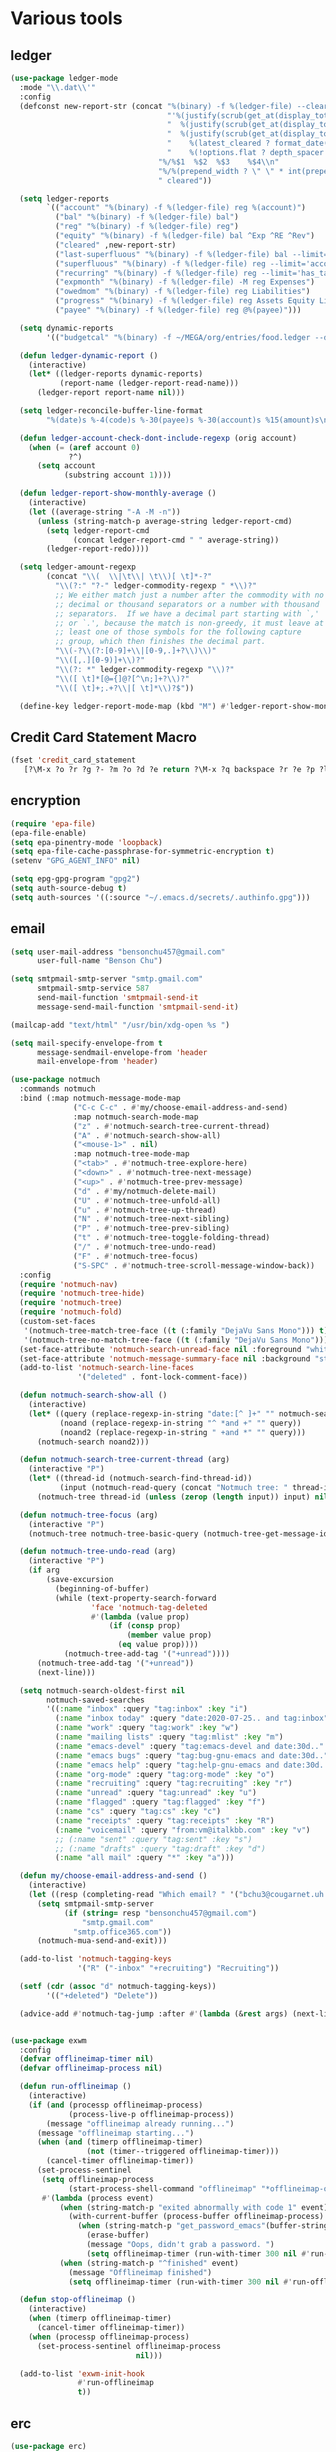#+PROPERTY: header-args :tangle "~/.emacs.d/config-ext.el" :comments both

* Various tools
** ledger
#+begin_src emacs-lisp
  (use-package ledger-mode
    :mode "\\.dat\\'"
    :config
    (defconst new-report-str (concat "%(binary) -f %(ledger-file) --cleared-format "
                                     "'%(justify(scrub(get_at(display_total, 0)), 16, 16 + int(prepend_width), true, color))"
                                     "  %(justify(scrub(get_at(display_total, 1)), 18, 36 + int(prepend_width), true, color))"
                                     "  %(justify(scrub(get_at(display_total, 0) - get_at(display_total, 1)), 18, 36 + int(prepend_width), true, color))"
                                     "    %(latest_cleared ? format_date(latest_cleared) : \"         \")"
                                     "    %(!options.flat ? depth_spacer : \"\")%-(ansify_if(partial_account(options.flat), blue if color))\\n"
                                   "%/%$1  %$2  %$3    %$4\\n"
                                   "%/%(prepend_width ? \" \" * int(prepend_width) : \"\")----------------    ----------------    ----------------    ---------\\n'"
                                   " cleared"))

    (setq ledger-reports
          `(("account" "%(binary) -f %(ledger-file) reg %(account)")
            ("bal" "%(binary) -f %(ledger-file) bal")
            ("reg" "%(binary) -f %(ledger-file) reg")
            ("equity" "%(binary) -f %(ledger-file) bal ^Exp ^RE ^Rev")
            ("cleared" ,new-report-str)
            ("last-superfluous" "%(binary) -f %(ledger-file) bal --limit='account =~ /^Exp:(Food|Luxury|NewTech|People)/ && date >= [last month]'")
            ("superfluous" "%(binary) -f %(ledger-file) reg --limit='account =~ /^Exp:(Food|Luxury|NewTech|People)/'")
            ("recurring" "%(binary) -f %(ledger-file) reg --limit='has_tag(\"RECURRING\")' ^Exp")
            ("expmonth" "%(binary) -f %(ledger-file) -M reg Expenses")
            ("owedmom" "%(binary) -f %(ledger-file) reg Liabilities")
            ("progress" "%(binary) -f %(ledger-file) reg Assets Equity Liabilities")
            ("payee" "%(binary) -f %(ledger-file) reg @%(payee)")))

    (setq dynamic-reports
          '(("budgetcal" "%(binary) -f ~/MEGA/org/entries/food.ledger --daily --add-budget reg Expenses")))

    (defun ledger-dynamic-report ()
      (interactive)
      (let* ((ledger-reports dynamic-reports)
             (report-name (ledger-report-read-name)))
        (ledger-report report-name nil)))

    (setq ledger-reconcile-buffer-line-format
          "%(date)s %-4(code)s %-30(payee)s %-30(account)s %15(amount)s\n")

    (defun ledger-account-check-dont-include-regexp (orig account)
      (when (= (aref account 0)
               ?^)
        (setq account
              (substring account 1))))

    (defun ledger-report-show-monthly-average ()
      (interactive)
      (let ((average-string "-A -M -n"))
        (unless (string-match-p average-string ledger-report-cmd)
          (setq ledger-report-cmd
                (concat ledger-report-cmd " " average-string))
          (ledger-report-redo))))

    (setq ledger-amount-regexp
          (concat "\\(  \\|\t\\| \t\\)[ \t]*-?"
            "\\(?:" "?-" ledger-commodity-regexp " *\\)?"
            ;; We either match just a number after the commodity with no
            ;; decimal or thousand separators or a number with thousand
            ;; separators.  If we have a decimal part starting with `,'
            ;; or `.', because the match is non-greedy, it must leave at
            ;; least one of those symbols for the following capture
            ;; group, which then finishes the decimal part.
            "\\(-?\\(?:[0-9]+\\|[0-9,.]+?\\)\\)"
            "\\([,.][0-9)]+\\)?"
            "\\(?: *" ledger-commodity-regexp "\\)?"
            "\\([ \t]*[@={]@?[^\n;]+?\\)?"
            "\\([ \t]+;.+?\\|[ \t]*\\)?$"))

    (define-key ledger-report-mode-map (kbd "M") #'ledger-report-show-monthly-average))
#+end_src
** Credit Card Statement Macro
#+begin_src emacs-lisp
  (fset 'credit_card_statement
     [?\M-x ?o ?r ?g ?- ?m ?o ?d ?e return ?\M-x ?q backspace ?r ?e ?p ?l ?a ?c ?e ?- ?r ?e ?g ?e ?x ?p return ?^ ?\C-q tab return ?  ?  ?  ?  return ?\M-< ?\C-  ?\C-f ?\C-f ?\C-f ?\C-f ?\C-c ?m ?a ?\C-w ?- ?  ?\[ ?  ?\] ?  ?\C-e ?\C-k ?\C-c ?m ?  ?\C-q tab ?\C-q tab ?\C-e ?\C-j ?y ?\C-a ?_ ?_ ?_ ?_ backspace backspace backspace backspace ?= ?= ?= ?= ?= ?= ?= ?= ?= ?= ?= ?= ?= ?= ?= ?= ?= ?= ?= ?= ?= ?= ?= ?= ?= ?= ?= ?= ?= ?= ?= ?= ?= ?= ?= ?= ?= ?= ?= ?= ?= ?= ?= ?= ?= ?= ?= ?= ?= ?= ?= ?= ?= ?= ?= ?= ?= ?= ?= ?= ?= ?= ?= ?= ?= ?= ?= ?= ?= ?= ?= ?= ?= ?= ?= ?= ?= ?= ?= ?= ?= ?= ?= ?= ?= ?= ?= ?= ?= ?= ?= ?= ?= ?= ?= ?= ?= ?= ?= ?= ?= ?= ?= ?= ?= ?= ?= ?= ?= ?= ?= ?= ?= ?= ?= ?= ?= ?= ?= ?= ?= ?= ?= ?\C-p ?\C-p ?\C-k ?\C-c ?m ?  ?\C-q tab ?\C-q tab ?\C-d ?\C-d return ?\C-n ?\C-n ?\C-n ?\C-n ?\C-n ?\C-n ?\C-n ?\C-n ?\C-n ?\C-n ?\C-n ?\C-n ?\C-n ?\C-n ?\C-n ?\C-n ?\C-n ?\C-n ?\C-n ?\C-n ?\C-n ?\C-n ?\C-n ?\C-n ?\C-n])
#+end_src
** encryption
#+begin_src emacs-lisp
  (require 'epa-file)
  (epa-file-enable)
  (setq epa-pinentry-mode 'loopback)
  (setq epa-file-cache-passphrase-for-symmetric-encryption t)
  (setenv "GPG_AGENT_INFO" nil)

  (setq epg-gpg-program "gpg2")
  (setq auth-source-debug t)
  (setq auth-sources '((:source "~/.emacs.d/secrets/.authinfo.gpg")))
#+end_src
** email
#+begin_src emacs-lisp
  (setq user-mail-address "bensonchu457@gmail.com"
        user-full-name "Benson Chu")

  (setq smtpmail-smtp-server "smtp.gmail.com"
        smtpmail-smtp-service 587
        send-mail-function 'smtpmail-send-it
        message-send-mail-function 'smtpmail-send-it)

  (mailcap-add "text/html" "/usr/bin/xdg-open %s ")

  (setq mail-specify-envelope-from t
        message-sendmail-envelope-from 'header
        mail-envelope-from 'header)

  (use-package notmuch
    :commands notmuch
    :bind (:map notmuch-message-mode-map
                ("C-c C-c" . #'my/choose-email-address-and-send)
                :map notmuch-search-mode-map
                ("z" . #'notmuch-search-tree-current-thread)
                ("A" . #'notmuch-search-show-all)
                ("<mouse-1>" . nil)
                :map notmuch-tree-mode-map
                ("<tab>" . #'notmuch-tree-explore-here)
                ("<down>" . #'notmuch-tree-next-message)
                ("<up>" . #'notmuch-tree-prev-message)
                ("d" . #'my/notmuch-delete-mail)
                ("U" . #'notmuch-tree-unfold-all)
                ("u" . #'notmuch-tree-up-thread)
                ("N" . #'notmuch-tree-next-sibling)
                ("P" . #'notmuch-tree-prev-sibling)
                ("t" . #'notmuch-tree-toggle-folding-thread)
                ("/" . #'notmuch-tree-undo-read)
                ("F" . #'notmuch-tree-focus)
                ("S-SPC" . #'notmuch-tree-scroll-message-window-back))
    :config
    (require 'notmuch-nav)
    (require 'notmuch-tree-hide)
    (require 'notmuch-tree)
    (require 'notmuch-fold)
    (custom-set-faces
     '(notmuch-tree-match-tree-face ((t (:family "DejaVu Sans Mono"))) t)
     '(notmuch-tree-no-match-tree-face ((t (:family "DejaVu Sans Mono"))) t))
    (set-face-attribute 'notmuch-search-unread-face nil :foreground "white")
    (set-face-attribute 'notmuch-message-summary-face nil :background "steel blue" :foreground "snow")
    (add-to-list 'notmuch-search-line-faces
                 '("deleted" . font-lock-comment-face))

    (defun notmuch-search-show-all ()
      (interactive)
      (let* ((query (replace-regexp-in-string "date:[^ ]+" "" notmuch-search-query-string))
             (noand (replace-regexp-in-string "^ *and +" "" query))
             (noand2 (replace-regexp-in-string " +and *" "" query)))
        (notmuch-search noand2)))

    (defun notmuch-search-tree-current-thread (arg)
      (interactive "P")
      (let* ((thread-id (notmuch-search-find-thread-id))
             (input (notmuch-read-query (concat "Notmuch tree: " thread-id " and "))))
        (notmuch-tree thread-id (unless (zerop (length input)) input) nil nil nil nil nil (unless arg #'notmuch-tree-hide-dead-trees))))

    (defun notmuch-tree-focus (arg)
      (interactive "P")
      (notmuch-tree notmuch-tree-basic-query (notmuch-tree-get-message-id) nil nil nil nil nil (if (not arg) #'notmuch-tree-hide-dead-trees #'notmuch-tree-show-trail-and-alive-children)))

    (defun notmuch-tree-undo-read (arg)
      (interactive "P")
      (if arg
          (save-excursion
            (beginning-of-buffer)
            (while (text-property-search-forward
                    'face 'notmuch-tag-deleted
                    #'(lambda (value prop)
                        (if (consp prop)
                            (member value prop)
                          (eq value prop))))
              (notmuch-tree-add-tag '("+unread"))))
        (notmuch-tree-add-tag '("+unread"))
        (next-line)))

    (setq notmuch-search-oldest-first nil
          notmuch-saved-searches
          '((:name "inbox" :query "tag:inbox" :key "i")
            (:name "inbox today" :query "date:2020-07-25.. and tag:inbox" :key "t")
            (:name "work" :query "tag:work" :key "w")
            (:name "mailing lists" :query "tag:mlist" :key "m")
            (:name "emacs-devel" :query "tag:emacs-devel and date:30d.." :key "e")
            (:name "emacs bugs" :query "tag:bug-gnu-emacs and date:30d.." :key "E")
            (:name "emacs help" :query "tag:help-gnu-emacs and date:30d.." :key "h")
            (:name "org-mode" :query "tag:org-mode" :key "o")
            (:name "recruiting" :query "tag:recruiting" :key "r")
            (:name "unread" :query "tag:unread" :key "u")
            (:name "flagged" :query "tag:flagged" :key "f")
            (:name "cs" :query "tag:cs" :key "c")
            (:name "receipts" :query "tag:receipts" :key "R")
            (:name "voicemail" :query "from:vm@italkbb.com" :key "v")
            ;; (:name "sent" :query "tag:sent" :key "s")
            ;; (:name "drafts" :query "tag:draft" :key "d")
            (:name "all mail" :query "*" :key "a")))

    (defun my/choose-email-address-and-send ()
      (interactive)
      (let ((resp (completing-read "Which email? " '("bchu3@cougarnet.uh.edu" "bensonchu457@gmail.com") nil t "^")))
        (setq smtpmail-smtp-server
              (if (string= resp "bensonchu457@gmail.com")
                  "smtp.gmail.com"
                "smtp.office365.com"))
        (notmuch-mua-send-and-exit)))

    (add-to-list 'notmuch-tagging-keys
                 '("R" ("-inbox" "+recruiting") "Recruiting"))

    (setf (cdr (assoc "d" notmuch-tagging-keys))
          '(("+deleted") "Delete"))

    (advice-add #'notmuch-tag-jump :after #'(lambda (&rest args) (next-line))))


  (use-package exwm
    :config
    (defvar offlineimap-timer nil)
    (defvar offlineimap-process nil)

    (defun run-offlineimap ()
      (interactive)
      (if (and (processp offlineimap-process)
               (process-live-p offlineimap-process))
          (message "offlineimap already running...")
        (message "offlineimap starting...")
        (when (and (timerp offlineimap-timer)
                   (not (timer--triggered offlineimap-timer)))
          (cancel-timer offlineimap-timer))
        (set-process-sentinel
         (setq offlineimap-process
               (start-process-shell-command "offlineimap" "*offlineimap-output*" "offlineimap"))
         #'(lambda (process event)
             (when (string-match-p "exited abnormally with code 1" event)
               (with-current-buffer (process-buffer offlineimap-process)
                 (when (string-match-p "get_password_emacs"(buffer-string))
                   (erase-buffer)
                   (message "Oops, didn't grab a password. ")
                   (setq offlineimap-timer (run-with-timer 300 nil #'run-offlineimap)))))
             (when (string-match-p "^finished" event)
               (message "Offlineimap finished")
               (setq offlineimap-timer (run-with-timer 300 nil #'run-offlineimap)))))))

    (defun stop-offlineimap ()
      (interactive)
      (when (timerp offlineimap-timer)
        (cancel-timer offlineimap-timer))
      (when (processp offlineimap-process)
        (set-process-sentinel offlineimap-process
                              nil)))

    (add-to-list 'exwm-init-hook
                 #'run-offlineimap
                 t))
#+end_src
** erc
#+begin_src emacs-lisp
  (use-package erc)
  (use-package erc-hl-nicks)
  (use-package erc-colorize)
  (require 'netrc)
  (erc-hl-nicks-mode)
  (erc-colorize-mode)
  (setq erc-user-full-name "Benson Chu")
  (setq erc-kill-buffer-on-part t)
  (setq erc-autojoin-channels-alist
        '(("freenode.net" "#emacs" "#org-mode"
           ;; "##linux" "#compilers" "#pltclub" 
           ;; "##cs" "##computerscience" "##programming" "#lisp" "##lisp"
           ;; "#sbcl" "#ecl"
           )))

  (defun get-authinfo (host port)
    (let* ((netrc (netrc-parse (expand-file-name "~/.emacs.d/secrets/.authinfo.gpg")))
           (hostentry (netrc-machine netrc host port)))
      (when hostentry (netrc-get hostentry "password"))))

  (defun freenode-connect (nick password)
    (erc :server "irc.freenode.net" :port 6667
         :password password :nick nick))

  (defun irc-connect ()
    (interactive)
    (when (y-or-n-p "Connect to IRC? ")
      (freenode-connect "pest-ctrl" (get-authinfo "irc.freenode.net" "6667"))))
#+end_src
* pdf-tools use isearch
#+BEGIN_SRC emacs-lisp
  (when (not (eq system-type 'windows-nt))
    (use-package pdf-tools)
    (pdf-tools-install)
    (define-key pdf-view-mode-map (kbd "C-s") 'isearch-forward)
    (define-key pdf-view-mode-map (kbd "d") (lambda () (interactive) (pdf-view-next-line-or-next-page 8)))
    (define-key pdf-view-mode-map (kbd "u") (lambda () (interactive) (pdf-view-previous-line-or-previous-page 8))))
  #+END_SRC
* freezing time
#+begin_src emacs-lisp
  (defvar my/frozen-time nil)

  (defvar my/format-time-string-function nil)

  (defun my/org-today ()
    (time-to-days my/frozen-time))

  (defun my/current-time ()
    my/frozen-time)

  (defun my/format-time-string (original format-string &optional time zone)
    (apply original
           format-string
           (if time
               time
             my/frozen-time)
           zone))

  (defun my/decode-time (original &optional time zone)
    (apply original
           (if time
               time
             my/frozen-time)
           zone))

  ;; Change and freeze time
  (defun za-warudo ()
    "Freeze `current-time' at the current active or inactive timestamp. If point
  is not on a timestamp, the function prompts for one. If time is not specified,
  either by the timstamp under point or prompt, the time defaults to the
  current HH:MM of today at the selected date."
    (interactive)
    (let* ((org-read-date-prefer-future nil)
           (time (org-read-date t 'totime nil "Input freeze time: ")))
      (setq my/frozen-time (append time '(0 0)))
      (advice-add #'current-time :override #'my/current-time)
      (advice-add #'format-time-string :around #'my/format-time-string)
      (advice-add #'decode-time :around #'my/decode-time)
      (advice-add #'org-today :override #'my/org-today)
      (set-face-background 'fringe "firebrick2")
      (message "Toki yo tomare")))

  (define-key *root-map* (kbd "C-z") 'za-warudo)

  ;; Release changed / frozen time
  (defun un-za-warudo ()
    "Release the time frozen by `freeze-time'."
    (interactive)
    (advice-remove #'current-time #'my/current-time)
    (advice-remove #'format-time-string #'my/format-time-string)
    (advice-remove #'decode-time #'my/decode-time)
    (advice-remove #'org-today #'my/org-today)
    (setq my/frozen-time nil)
    (set-face-background 'fringe nil)
    (message "Soshite, toki wa ugoki dasu"))

  (define-key *root-map* (kbd "C-r") 'un-za-warudo)
#+end_src
* Programming stuff
** lsp
#+begin_src emacs-lisp
  (use-package lsp-mode
    :commands lsp)

  (use-package lsp-ui
    :after lsp-mode
    :bind (:map lsp-mode-map
                ("M-." . #'lsp-ui-peek-find-definitions)
                ("M-?" . #'lsp-ui-peek-find-references)
                ("M-p" . #'lsp-ui-peek-jump-forward))
    :hook (lsp-mode . lsp-ui-mode)
    :config
    (setq lsp-ui-flycheck-enable t)
    (setq lsp-ui-flycheck-live-reporting t))

  (use-package dap-mode
    :hook ((java-mode . dap-mode)
           (java-mode . dap-ui-mode))
    :bind (:map dap-mode-map
                ("C-c h" . #'dap-hydra)
                ("C-c b" . #'dap-breakpoint-toggle)
                ("C-c d r" . #'dap-java-debug)
                ("C-c d m" . #'dap-java-debug-test-class)
                ("C-c r t" . #'mvn-test)))
#+end_src
** c++
#+begin_src emacs-lisp
  (use-package ccls
    :hook
    ((c-mode c++-mode objc-mode) .
     (lambda () (let ((project-root (projectile-project-p)))
                  (when (and project-root
                             (file-readable-p (concat project-root "/compile_commands.json")))
                    (require 'ccls) (lsp)))))
    :config
    (setq ccls-sem-highlight-method 'font-lock-mode)
    (when-let (l (getenv "https_proxy"))
      (when (and (string-match-p "ti\.com" l)
                 (not (memq window-system '(mac ns))))
        (setq ccls-executable "/db/sds/packages2/ccls/ccls"))))
#+end_src
** Projectile
#+begin_src emacs-lisp
  (use-package projectile
    :defer 5
    :bind-keymap ("C-c C-." . projectile-command-map)
    :init   (progn
              (setq projectile-enable-caching nil)
              (setq projectile-git-submodule-command nil)
              (setq projectile-completion-system 'ivy)

              ;; (setq counsel-projectile-switch-project-action 'projectile-vc)
              (setq projectile-switch-project-action 'projectile-dired)
              (setq projectile-require-project-root t))
    :config
    (projectile-mode)

    ;; Provide my own projectile-compile-project which uses
    ;; cca/projectile-compilation-dir instead of projectile-compilation-dir.
    (defvar cca/projectile-compilation-hash (make-hash-table :test 'equal)
      "Has of project roots to compilation directories")

    (defun cca/projectile-get-compilation-dir (key_dir)
      "Get the compilation directory associated with the specified root directory"
      (gethash key_dir cca/projectile-compilation-hash))

    (defun cca/projectile-set-compilation-dir (key_dir value)
      "Set the compilation directory for the specified root directory"
      (puthash key_dir value cca/projectile-compilation-hash))

    (defun cca/projectile-compilation-dir()
      "Prompts the user for a directory relative to the project root
  and returns the absolute path. It also stores the relative path
  from the current project root into projectile-compilation-dir."
      (let* ((root (projectile-project-root))
             (base-compilation-dir (or (cca/projectile-get-compilation-dir root) root))
             (full-compilation-dir (expand-file-name
                                    (read-directory-name "Build directory: " base-compilation-dir))))
        (setq projectile-project-compilation-dir (file-relative-name full-compilation-dir root))
        (cca/projectile-set-compilation-dir root full-compilation-dir)))

    (defun projectile-compile-project (arg)
      "Run project compilation command.

  Normally you'll be prompted for a compilation command, unless
  variable `compilation-read-command'.  You can force the prompt
  with a prefix ARG."
      (interactive "P")
      (let ((command (projectile-compilation-command (cca/projectile-compilation-dir))))
        (projectile--run-project-cmd command projectile-compilation-cmd-map
                                     :show-prompt arg
                                     :prompt-prefix "Compile command: "
                                     :save-buffers t))))
#+end_src
** Slime mode
#+BEGIN_SRC emacs-lisp
  (use-package slime
    :commands slime slime-switch-lisps
    :hook ((inferior-lisp-mode . inferior-slime-mode))
    :config
    (setq inferior-lisp-program "/usr/bin/sbcl")

    (defun slime-switch-lisps (lisp)
      (interactive (list (completing-read "Which lisp? "
                                          '("sbcl" "ecl" "cmucl" "clozure-cl"))))
      (setq inferior-lisp-program lisp))

    (let ((clhs-file "~/quicklisp/clhs-use-local.el"))
      (if (file-exists-p clhs-file)
          (load-file clhs-file)
        (warn "clhs not installed. Please install"))))

  (use-package slime-company
    :after slime company
    :config
    (slime-setup '(slime-fancy slime-asdf slime-company)))
#+END_SRC
** rust
#+begin_src emacs-lisp
  (use-package cargo)
  (use-package rust-mode)
  (use-package rustic)
#+end_src
** golang
#+begin_src emacs-lisp
  (use-package go-mode
    :hook (go-mode . (lambda ()
                       (add-hook 'before-save-hook 'gofmt-before-save nil t)
                       (setq indent-tabs-mode nil)))
    :config
    ;; This is for lsp to work
    (add-to-list 'exec-path "~/go/bin/"))
#+end_src
** python
#+begin_src emacs-lisp
  (use-package elpy)
  (elpy-enable)
  (use-package ein)
  (add-to-list 'exec-path
               "/home/benson/anaconda3/bin/" t)
#+end_src
** web stuff
#+begin_src emacs-lisp
  (use-package web-mode
    :commands web-mode
    :init
    (add-to-list 'auto-mode-alist '("\\.phtml\\'" . web-mode))
    (add-to-list 'auto-mode-alist '("\\.tpl\\.php\\'" . web-mode))
    (add-to-list 'auto-mode-alist '("\\.[agj]sp\\'" . web-mode))
    (add-to-list 'auto-mode-alist '("\\.as[cp]x\\'" . web-mode))
    (add-to-list 'auto-mode-alist '("\\.erb\\'" . web-mode))
    (add-to-list 'auto-mode-alist '("\\.mustache\\'" . web-mode))
    (add-to-list 'auto-mode-alist '("\\.djhtml\\'" . web-mode))
    (add-to-list 'auto-mode-alist '("\\.cshtml\\'" . web-mode))
    (add-to-list 'auto-mode-alist '("\\.html?\\'" . web-mode))
    :config
    (setq web-mode-auto-close-style 2))

  (use-package js2-mode
    :commands js2-mode
    :init
    (add-to-list 'auto-mode-alist '("\\.js$" . js2-mode)))
#+end_src
* colorful compilation buffer
#+begin_src emacs-lisp
  (require 'ansi-color)
  (defun colorize-compilation-buffer ()
    (let ((buffer-read-only nil))
      (ansi-color-apply-on-region (point-min) (point-max))))
  (add-hook 'compilation-filter-hook 'colorize-compilation-buffer)
#+end_src
* Various common files
#+begin_src emacs-lisp
  (use-package csv-mode
    :commands csv-mode
    :init
    (add-to-list 'auto-mode-alist
                 '("\\.csv$" . csv-mode)))

  (use-package yaml-mode
    :commands yaml-mode
    :init
    (add-to-list 'auto-mode-alist
                 '("\\.yaml$" . yaml-mode)
                 '("\\.yml$" . yaml-mode)))
#+end_src
* New
** transpose-frame
#+begin_src emacs-lisp
  (use-package transpose-frame)
#+end_src
** e2wm
#+begin_src emacs-lisp
  (use-package e2wm
    :bind (("M-+" . e2wm:start-management)))
#+end_src
** Youtube-dl
#+BEGIN_SRC emacs-lisp
  (add-to-list 'load-path "~/.emacs.d/submodule/youtube-dl-emacs/")
  (require 'youtube-dl)

  (defun youtube-dl-song (url)
    (interactive
     (list (read-from-minibuffer
            "URL: " (or (thing-at-point 'url)
                        (when interprogram-paste-function
                          (funcall interprogram-paste-function))))))
    (async-shell-command (format "youtube-dl -x -f \"bestaudio[ext=m4a]\" \"%s\"; tageditor -s album=\"youtube-dl\" -f *.m4a" url)))
#+END_SRC
** set-default-directory
#+begin_src emacs-lisp
  (defun set-default-directory (dir)
    (interactive "f")
    (setq default-directory dir))
#+end_src
** World time include Taiwan
#+begin_src emacs-lisp
  (setq display-time-world-list
        '(("America/Chicago" "Houston")
          ("Asia/Taipei" "Taiwan")))
#+end_src
** auto-save files in same directory
#+begin_src emacs-lisp
  (setq backup-directory-alist `(("." . "~/.emacs.d/backups/")))

  (setq make-backup-files t               ; backup of a file the first time it is saved.
        backup-by-copying t               ; don't clobber symlinks
        version-control t                 ; version numbers for backup files
        kept-old-versions 6               ; oldest versions to keep when a new numbered backup is made (default: 2)
        kept-new-versions 9               ; newest versions to keep when a new numbered backup is made (default: 2)
        auto-save-default t               ; auto-save every buffer that visits a file
        auto-save-timeout 20              ; number of seconds idle time before auto-save (default: 30)
        auto-save-interval 200            ; number of keystrokes between auto-saves (default: 300)
        )
#+end_src
** Scroll interval
#+BEGIN_SRC emacs-lisp
  (setq scroll-margin 1
        hscroll-margin 2
        hscroll-step 1
        scroll-conservatively 101
        scroll-preserve-screen-position t
        mouse-wheel-scroll-amount '(3)
        mouse-wheel-progressive-speed nil)
#+END_SRC
** Setup convenient headers
#+begin_src emacs-lisp
  (setq auto-insert-alist
        '(((emacs-lisp-mode . "Emacs lisp mode") nil
           ";;; " (file-name-nondirectory buffer-file-name) " --- " _ " -*- lexical-binding: t -*-\n\n"

           ";; Copyright (C) " (format-time-string "%Y") " Benson Chu\n\n"

           ";; Author: Benson Chu <bensonchu457@gmail.com>\n"
           ";; Created: " (format-time-string "[%Y-%m-%d %H:%M]") "\n\n"

           ";; This file is not part of GNU Emacs\n\n"

           ";; This program is free software: you can redistribute it and/or modify\n"
           ";; it under the terms of the GNU General Public License as published by\n"
           ";; the Free Software Foundation, either version 3 of the License, or\n"
           ";; (at your option) any later version.\n\n"

           ";; This program is distributed in the hope that it will be useful,\n"
           ";; but WITHOUT ANY WARRANTY; without even the implied warranty of\n"
           ";; MERCHANTABILITY or FITNESS FOR A PARTICULAR PURPOSE.  See the\n"
           ";; GNU General Public License for more details.\n\n"

           ";; You should have received a copy of the GNU General Public License\n"
           ";; along with this program.  If not, see <https://www.gnu.org/licenses/>.\n\n"

           ";;; Commentary:\n\n"

           ";;; Code:\n\n"

           "(provide '" (file-name-sans-extension (file-name-nondirectory buffer-file-name)) ")\n"
           ";;; " (file-name-nondirectory buffer-file-name) " ends here\n")
          ((lisp-mode . "Common Lisp") nil
           "(defpackage :" (file-name-sans-extension (file-name-nondirectory buffer-file-name)) "\n"
           "  (:use :cl :alexandria)\n"
           "  (:export))\n\n"

           "(in-package :" (file-name-sans-extension (file-name-nondirectory buffer-file-name)) ")")))

  (auto-insert-mode)
#+end_src
** Profiler Keymap
#+begin_src emacs-lisp
  (define-prefix-command '*profiler-map*)

  (define-key *profiler-map* (kbd "s") #'profiler-start)
  (define-key *profiler-map* (kbd "r") #'profiler-report)
  (define-key *profiler-map* (kbd "S") #'profiler-stop)

  (define-key *root-map* (kbd "p") '*profiler-map*)
#+end_src
** Open dev workspace
#+begin_src emacs-lisp
  (defun open-dev-workspace ()
    (interactive)
    (dired "~/big_files/workspace"))
#+end_src
** Helpful view-mode
#+begin_src emacs-lisp
  (defun helpful--navigate-view-mode (orig button)
    (let ((w (window-parameter (selected-window) 'quit-restore)))
      (funcall orig button)
      (view-mode)
      (setq-local view-exit-action
                  `(lambda (&rest args)
                     (set-window-parameter (selected-window) 'quit-restore ',w)))))

  (advice-add #'helpful--navigate
              :around
              #'helpful--navigate-view-mode)
#+end_src
** man select window
#+begin_src emacs-lisp
  (setq Man-notify-method 'aggressive)
#+end_src
** find-file-view
#+begin_src emacs-lisp
  (defun view-file ()
    (interactive)
    (call-interactively #'ido-find-file)
    (view-mode))

  (global-set-key (kbd "C-c C-v") #'view-file)
#+end_src
** rmsbolt
#+begin_src emacs-lisp
(use-package rmsbolt)
#+end_src
** ivy-posframe
#+begin_src emacs-lisp
  (when (eq 'hash-table (type-of face-new-frame-defaults))
    (use-package ivy-posframe)
    ;; (setq ivy-posframe-parameters '((parent-frame t)))
    ;; Different command can use different display function.
    (setq ivy-posframe-display-functions-alist
          '((swiper          . ivy-posframe-display-at-frame-center)
            (complete-symbol . ivy-posframe-display-at-point)
            (iwc-switch-to-wc . nil)
            (t               . ivy-posframe-display-at-window-top-center)))

    ;; (ivy-posframe-mode 1)

    (defun disable-ivy-posframe-on-exwm-windows (orig &rest args)
      (if (not (eq major-mode 'exwm-mode))
          (apply orig args)
        (letf (((symbol-function 'display-graphic-p) (lambda (&optional display) nil)))
          (apply orig args))))

    ;; (def-face-copier my/posframe-faces (sym)
    ;;   (let ((name (symbol-name sym)))
    ;;     (string-match-p "^ivy-.*"
    ;;                     name)))

    (advice-add #'ivy-posframe--read
                :around
                #'disable-ivy-posframe-on-exwm-windows)

    (defun ivy-posframe-display-at-window-top-center (str)
      (ivy-posframe--display str #'posframe-poshandler-window-top-center))

    (defun posframe-poshandler-window-top-center (info)
      "Posframe's position handler.

    Get a position which let posframe stay onto current window's
    center.  The structure of INFO can be found in docstring
    of `posframe-show'."
      (let* ((frame-width (plist-get info :parent-frame-width))
             (window-left (plist-get info :parent-window-left))
             (window-top (plist-get info :parent-window-top))
             (window-width (plist-get info :parent-window-width))
             (posframe-width (plist-get info :posframe-width)))
        (cons (min (- frame-width posframe-width)
                   (+ window-left (max 0
                                       (/ (- window-width posframe-width) 2))))
              (+ window-top 50))))

    (use-package ivy-rich)
    (ivy-rich-mode 1)

    ;;(setq ivy-posframe-min-height 0)

    ;; (setq ivy-posframe-height 24)

    ;; (setq ivy-height-alist
    ;;       '((t . 24)))
    ;; (setq ivy-posframe-height-alist
    ;;       '((counsel-M-x . 8)
    ;;         (t . 24)))
    ;; '((swiper . 24)))
    )
#+end_src
** Elfeed
#+begin_src emacs-lisp#
  (require 'elfeed)
  (setq elfeed-use-curl t)
  (elfeed-set-timeout 36000)
  (setq elfeed-curl-extra-arguments '("--insecure"))

  ;; enable elfeed-protocol
  (elfeed-protocol-enable)
#+end_src
** pavucontrol switch speakers headphones
#+begin_src emacs-lisp
  (defvar laptop-sink-index 0)
  (defvar hdmi-pcie-interface nil)

  (let* ((result (shell-command-to-string "pactl list short sinks")))
    (when (string-match "\\([0-9]\\).*analog-stereo" result)
      (setq laptop-sink-index
            (string-to-number
             (match-string 1 result))))
    (when (string-match "[0-9].*\\(pci-.*\\)\\.hdmi-stereo" result)
      (setq hdmi-pcie-interface
            (match-string 1 result))))

  (when hdmi-pcie-interface
    (let* ((result (shell-command-to-string "pacmd list-modules"))
           (split (cdr (split-string result "index: "))))
      (loop for mod in split
            while (not
                   (string-match (format "\\([0-9]+\\)\n.*\n.*name=\"%s\"" hdmi-pcie-interface)
                                 mod))
            finally
            do (shell-command
                (format "pactl unload-module %s"
                        (match-string 1 mod))))))

  (defun current-speakers ()
    (let ((string (shell-command-to-string "pactl list sinks | grep 'Active Port: '")))
      (if (string-match-p "headphones" string)
          'headphones
        'speakers)))

  (defun toggle-audio-output ()
    (interactive)
    (if (eq (current-speakers)
            'headphones)
        (shell-command (format "pactl set-sink-port %d analog-output-speaker"
                               laptop-sink-index))
      (shell-command (format "pactl set-sink-port %d analog-output-headphones"
                             laptop-sink-index)))
    (message (format "Switched to: %s" (current-speakers))))

  (exwm-global-set-key (kbd "s-s") #'toggle-audio-output)
#+end_src
